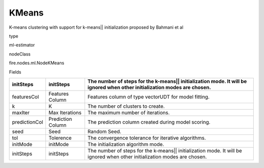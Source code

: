 
KMeans
^^^^^^ 

K-means clustering with support for k-means|| initialization proposed by Bahmani et al

type

ml-estimator

nodeClass

fire.nodes.ml.NodeKMeans

Fields

+---------------+-------------------+---------------------------------------------------------------------------------------------------------------------------+
| initSteps     | initSteps         | The number of steps for the k-means|| initialization mode. It will be ignored when other initialization modes are chosen. |
+===============+===================+===========================================================================================================================+
| featuresCol   | Features Column   | Features column of type vectorUDT for model fitting.                                                                      |
+---------------+-------------------+---------------------------------------------------------------------------------------------------------------------------+
| k             | K                 | The number of clusters to create.                                                                                         |
+---------------+-------------------+---------------------------------------------------------------------------------------------------------------------------+
| maxIter       | Max Iterations    | The maximum number of iterations.                                                                                         |
+---------------+-------------------+---------------------------------------------------------------------------------------------------------------------------+
| predictionCol | Prediction Column | The prediction column created during model scoring.                                                                       |
+---------------+-------------------+---------------------------------------------------------------------------------------------------------------------------+
| seed          | Seed              | Random Seed.                                                                                                              |
+---------------+-------------------+---------------------------------------------------------------------------------------------------------------------------+
| tol           | Tolerence         | The convergence tolerance for iterative algorithms.                                                                       |
+---------------+-------------------+---------------------------------------------------------------------------------------------------------------------------+
| initMode      | initMode          | The initialization algorithm mode.                                                                                        |
+---------------+-------------------+---------------------------------------------------------------------------------------------------------------------------+
| initSteps     | initSteps         | The number of steps for the k-means|| initialization mode. It will be ignored when other initialization modes are chosen. |
+---------------+-------------------+---------------------------------------------------------------------------------------------------------------------------+